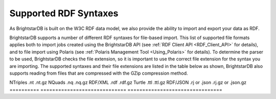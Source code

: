 ﻿.. _Supported_RDF_Syntaxes:

#######################
 Supported RDF Syntaxes
#######################

As BrightstarDB is built on the W3C RDF data model, we also provide the ability to import and export your data as RDF. 



BrightstarDB supports a number of different RDF syntaxes for file-based import. This list of supported file formats applies both to import jobs created using the BrightstarDB API (see :ref:`RDF Client API <RDF_Client_API>` for details), and to file import using Polaris (see :ref:`Polaris Management Tool <Using_Polaris>` for details). To determine the parser to be used, BrightstarDB checks the file extension, so it is important to use the correct file extension for the syntax you are importing. The supported syntaxes and their file extensions are listed in the table below as shown, BrightstarDB also supports reading from files that are compressed with the GZip compression method.



==========  =============================  ================================  
RDF Syntax  File Extension (uncompressed)  File Extension (GZip compressed)  
==========  =============================  ================================  
NTriples  .nt  .nt.gz  
NQuads  .nq  .nq.gz  
RDF/XML  .rdf  .rdf.gz  
Turtle  .ttl  .ttl.gz  
RDF/JSON  .rj or .json  .rj.gz or .json.gz  ==========  =============================  ================================  




